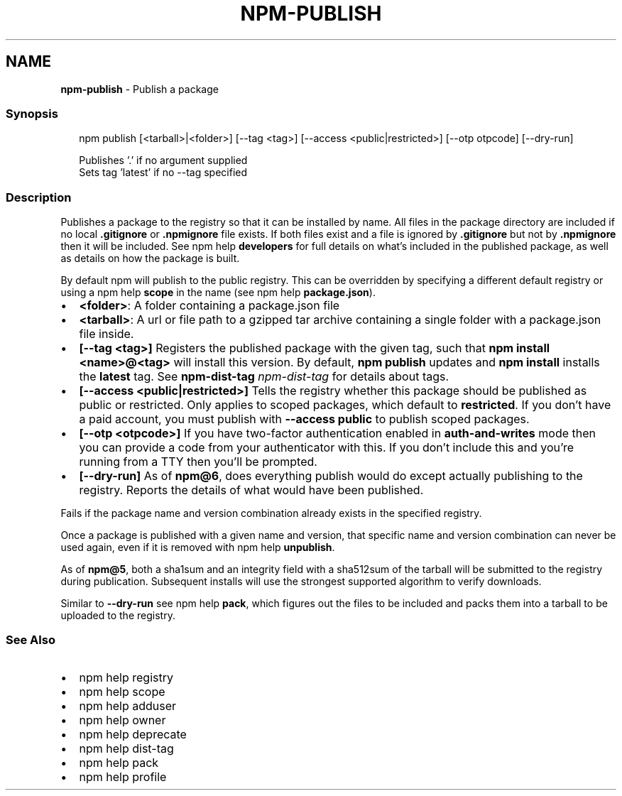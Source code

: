 .TH "NPM\-PUBLISH" "1" "July 2020" "" ""
.SH "NAME"
\fBnpm-publish\fR \- Publish a package
.SS Synopsis
.P
.RS 2
.nf
npm publish [<tarball>|<folder>] [\-\-tag <tag>] [\-\-access <public|restricted>] [\-\-otp otpcode] [\-\-dry\-run]

Publishes '\.' if no argument supplied
Sets tag 'latest' if no \-\-tag specified
.fi
.RE
.SS Description
.P
Publishes a package to the registry so that it can be installed by name\. All
files in the package directory are included if no local \fB\|\.gitignore\fP or
\fB\|\.npmignore\fP file exists\. If both files exist and a file is ignored by
\fB\|\.gitignore\fP but not by \fB\|\.npmignore\fP then it will be included\.  See
npm help \fBdevelopers\fP for full details on what's included in the published package, as well as details on how the package is built\.
.P
By default npm will publish to the public registry\. This can be overridden by
specifying a different default registry or using a npm help \fBscope\fP in the name (see npm help \fBpackage\.json\fP)\.
.RS 0
.IP \(bu 2
\fB<folder>\fP:
A folder containing a package\.json file
.IP \(bu 2
\fB<tarball>\fP:
A url or file path to a gzipped tar archive containing a single folder
with a package\.json file inside\.
.IP \(bu 2
\fB[\-\-tag <tag>]\fP
Registers the published package with the given tag, such that \fBnpm install
<name>@<tag>\fP will install this version\.  By default, \fBnpm publish\fP updates
and \fBnpm install\fP installs the \fBlatest\fP tag\. See \fBnpm\-dist\-tag\fP \fInpm\-dist\-tag\fR for
details about tags\.
.IP \(bu 2
\fB[\-\-access <public|restricted>]\fP
Tells the registry whether this package should be published as public or
restricted\. Only applies to scoped packages, which default to \fBrestricted\fP\|\.
If you don't have a paid account, you must publish with \fB\-\-access public\fP
to publish scoped packages\.
.IP \(bu 2
\fB[\-\-otp <otpcode>]\fP
If you have two\-factor authentication enabled in \fBauth\-and\-writes\fP mode
then you can provide a code from your authenticator with this\. If you
don't include this and you're running from a TTY then you'll be prompted\.
.IP \(bu 2
\fB[\-\-dry\-run]\fP
As of \fBnpm@6\fP, does everything publish would do except actually publishing
to the registry\. Reports the details of what would have been published\.

.RE
.P
Fails if the package name and version combination already exists in
the specified registry\.
.P
Once a package is published with a given name and version, that
specific name and version combination can never be used again, even if
it is removed with npm help \fBunpublish\fP\|\.
.P
As of \fBnpm@5\fP, both a sha1sum and an integrity field with a sha512sum of the
tarball will be submitted to the registry during publication\. Subsequent
installs will use the strongest supported algorithm to verify downloads\.
.P
Similar to \fB\-\-dry\-run\fP see npm help \fBpack\fP, which figures out the files to be
included and packs them into a tarball to be uploaded to the registry\.
.SS See Also
.RS 0
.IP \(bu 2
npm help registry
.IP \(bu 2
npm help scope
.IP \(bu 2
npm help adduser
.IP \(bu 2
npm help owner
.IP \(bu 2
npm help deprecate
.IP \(bu 2
npm help dist\-tag
.IP \(bu 2
npm help pack
.IP \(bu 2
npm help profile

.RE
